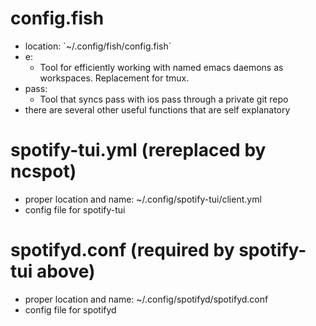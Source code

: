 * config.fish
- location: `~/.config/fish/config.fish`
- e:
  - Tool for efficiently working with named emacs daemons as workspaces. Replacement for tmux.
- pass:
  - Tool that syncs pass with ios pass through a private git repo
- there are several other useful functions that are self explanatory
* spotify-tui.yml (rereplaced by ncspot)
- proper location and name: ~/.config/spotify-tui/client.yml
- config file for spotify-tui
* spotifyd.conf (required by spotify-tui above)
- proper location and name: ~/.config/spotifyd/spotifyd.conf
- config file for spotifyd

